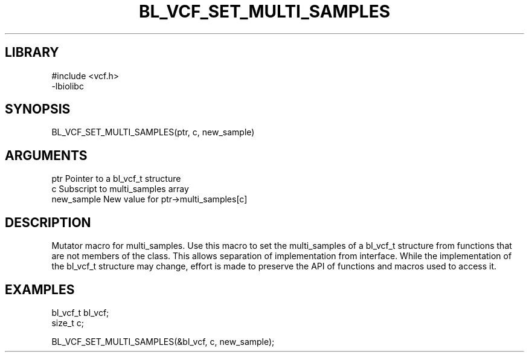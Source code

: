 \" Generated by /home/bacon/scripts/gen-get-set
.TH BL_VCF_SET_MULTI_SAMPLES 3

.SH LIBRARY
.nf
.na
#include <vcf.h>
-lbiolibc
.ad
.fi

\" Convention:
\" Underline anything that is typed verbatim - commands, etc.
.SH SYNOPSIS
.PP
.nf 
.na
BL_VCF_SET_MULTI_SAMPLES(ptr, c, new_sample)
.ad
.fi

.SH ARGUMENTS
.nf
.na
ptr              Pointer to a bl_vcf_t structure
c                Subscript to multi_samples array
new_sample       New value for ptr->multi_samples[c]
.ad
.fi

.SH DESCRIPTION

Mutator macro for multi_samples.  Use this macro to set the multi_samples of
a bl_vcf_t structure from functions that are not members of the class.
This allows separation of implementation from interface.  While the
implementation of the bl_vcf_t structure may change, effort is made to
preserve the API of functions and macros used to access it.

.SH EXAMPLES

.nf
.na
bl_vcf_t   bl_vcf;
size_t     c;

BL_VCF_SET_MULTI_SAMPLES(&bl_vcf, c, new_sample);
.ad
.fi

